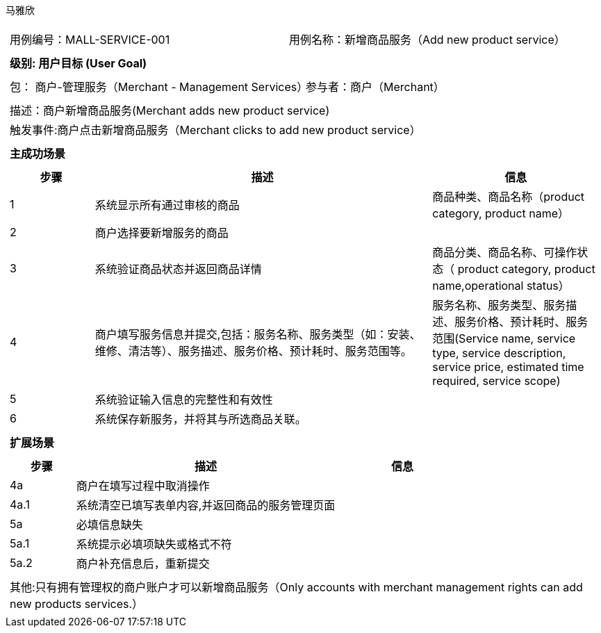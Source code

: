 马雅欣
[cols="1a"]
|===

|
[frame="none"]
[cols="1,1"]
!===
! 用例编号：MALL-SERVICE-001
! 用例名称：新增商品服务（Add new product service）

|
[frame="none"]
[cols="1", options="header"]
!===
! 级别: 用户目标 (User Goal)
!===

|
[frame="none"]
[cols="2"]
!===
! 包： 商户-管理服务（Merchant - Management Services）
! 参与者：商户（Merchant）
!===

|
[frame="none"]
[cols="1"]
!===
! 描述：商户新增商品服务(Merchant adds new product service)
! 触发事件:商户点击新增商品服务（Merchant clicks to add new product service）
!===

|
[frame="none"]
[cols="1", options="header"]
!===
! 主成功场景
!===

|
[frame="none"]
[cols="1,4,2", options="header"]
!===
! 步骤 ! 描述 ! 信息

! 1
!系统显示所有通过审核的商品
!商品种类、商品名称（product category, product name）

! 2
!商户选择要新增服务的商品
!


! 3
!系统验证商品状态并返回商品详情
!商品分类、商品名称、可操作状态（ product category, product name,operational status）

! 4
! 商户填写服务信息并提交,包括：服务名称、服务类型（如：安装、维修、清洁等）、服务描述、服务价格、预计耗时、服务范围等。
!服务名称、服务类型、服务描述、服务价格、预计耗时、服务范围(Service name, service type, service description, service price, estimated time required, service scope)

!5
!系统验证输入信息的完整性和有效性
!

!6
!系统保存新服务，并将其与所选商品关联。
!
!===


|
[frame="none"]
[cols="1", options="header"]
!===
! 扩展场景
!===

|
[frame="none"]
[cols="1,4,2", options="header"]

!===
! 步骤 ! 描述 ! 信息
!4a
!商户在填写过程中取消操作
!

!4a.1
!系统清空已填写表单内容,并返回商品的服务管理页面
!

!5a
!必填信息缺失
!

!5a.1
!系统提示必填项缺失或格式不符
!

!5a.2
!商户补充信息后，重新提交
!
!===

|
[frame="none"]
[cols="1"]
!===
! 其他:只有拥有管理权的商户账户才可以新增商品服务（Only accounts with merchant management rights can add new products services.）
!===
|===
